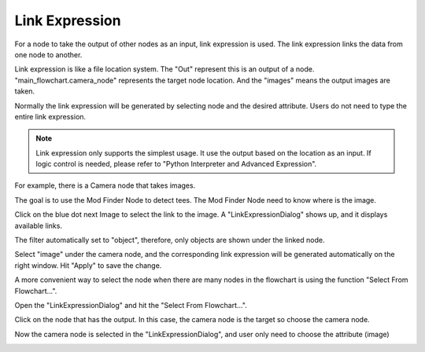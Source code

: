 Link Expression
===============

For a node to take the output of other nodes as an input, link expression is used. The link expression links the data from one node to another.


.. image:: images/link_expression_6.png
	:scale: 100%
	:align: center


Link expression is like a file location system. The "Out" represent this is an output of a node. "main_flowchart.camera_node" represents the target node location. 
And the "images" means the output images are taken.

Normally the link expression will be generated by selecting node and the desired attribute. Users do not need to type the entire link expression. 


.. note::
	Link expression only supports the simplest usage. It use the output based on the location as an input. If logic control is needed, please refer to "Python Interpreter and Advanced Expression".
	

For example, there is a Camera node that takes images.


.. image:: images/link_expression_1.png
	:scale: 25%
	:align: center


The goal is to use the Mod Finder Node to detect tees. The Mod Finder Node need to know where is the image.


.. image:: images/link_expression_2.png
	:scale: 25%
	:align: center


Click on the blue dot next Image to select the link to the image. A "LinkExpressionDialog" shows up, and it displays available links.


.. image:: images/link_expression_3.png
	:scale: 25%
	:align: center


The filter automatically set to "object", therefore, only objects are shown under the linked node. 


.. image:: images/link_expression_4.png
	:scale: 45%
	:align: center


Select "image" under the camera node, and the corresponding link expression will be generated automatically on the right window. Hit "Apply" to save the change.

.. image:: images/link_expression_5.png
	:scale: 45%
	:align: center


A more convenient way to select the node when there are many nodes in the flowchart is using the function "Select From Flowchart...".


.. image:: images/link_expression_7.png
	:scale: 25%
	:align: center


Open the "LinkExpressionDialog" and hit the "Select From Flowchart...".


.. image:: images/link_expression_8.png
	:scale: 45%
	:align: center


Click on the node that has the output. In this case, the camera node is the target so choose the camera node.


.. image:: images/link_expression_9.png
	:scale: 25%
	:align: center


Now the camera node is selected in the "LinkExpressionDialog", and user only need to choose the attribute (image)


.. image:: images/link_expression_10.png
	:scale: 45%
	:align: center

 

